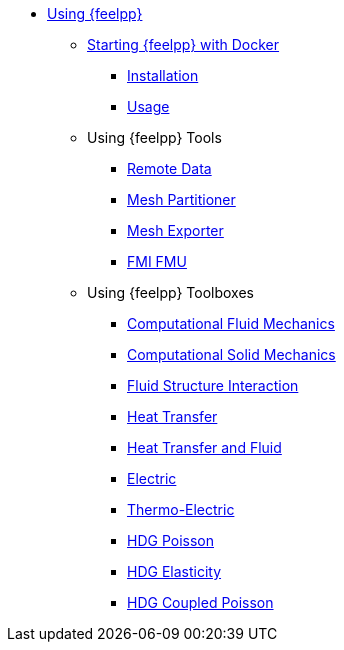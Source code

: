 * xref:user:using:index.adoc[Using {feelpp}]
** xref:user:using:docker.adoc[Starting {feelpp} with Docker]
*** xref:user:using:docker.adoc#installation[Installation]
*** xref:user:using:docker.adoc#usage[Usage]
//*** xref:user:using:docker.adoc#syntax[Syntax]
//** xref:quickstart/singularity.adoc[Using Singularity]
** Using {feelpp} Tools
*** xref:user:using:tools/remotedata.adoc[Remote Data]
*** xref:user:using:tools/mesh_partitioner.adoc[Mesh Partitioner]
*** xref:user:using:tools/mesh_exporter.adoc[Mesh Exporter]
*** xref:user:using:tools/fmu.adoc[FMI FMU]
** Using {feelpp} Toolboxes
*** xref:user:using:toolboxes/fluid.adoc[Computational Fluid Mechanics]
*** xref:user:using:toolboxes/solid.adoc[Computational Solid Mechanics]
*** xref:user:using:toolboxes/fsi.adoc[Fluid Structure Interaction]
*** xref:user:using:toolboxes/heat.adoc[Heat Transfer]
*** xref:user:using:toolboxes/heatfluid.adoc[Heat Transfer and Fluid]
*** xref:user:using:toolboxes/electric.adoc[Electric]
*** xref:user:using:toolboxes/thermoelectric.adoc[Thermo-Electric]
*** xref:user:using:toolboxes/hdg_poisson.adoc[HDG Poisson]
*** xref:user:using:toolboxes/hdg_elasticity.adoc[HDG Elasticity]
*** xref:user:using:toolboxes/hdg_coupledpoisson.adoc[HDG Coupled Poisson]

